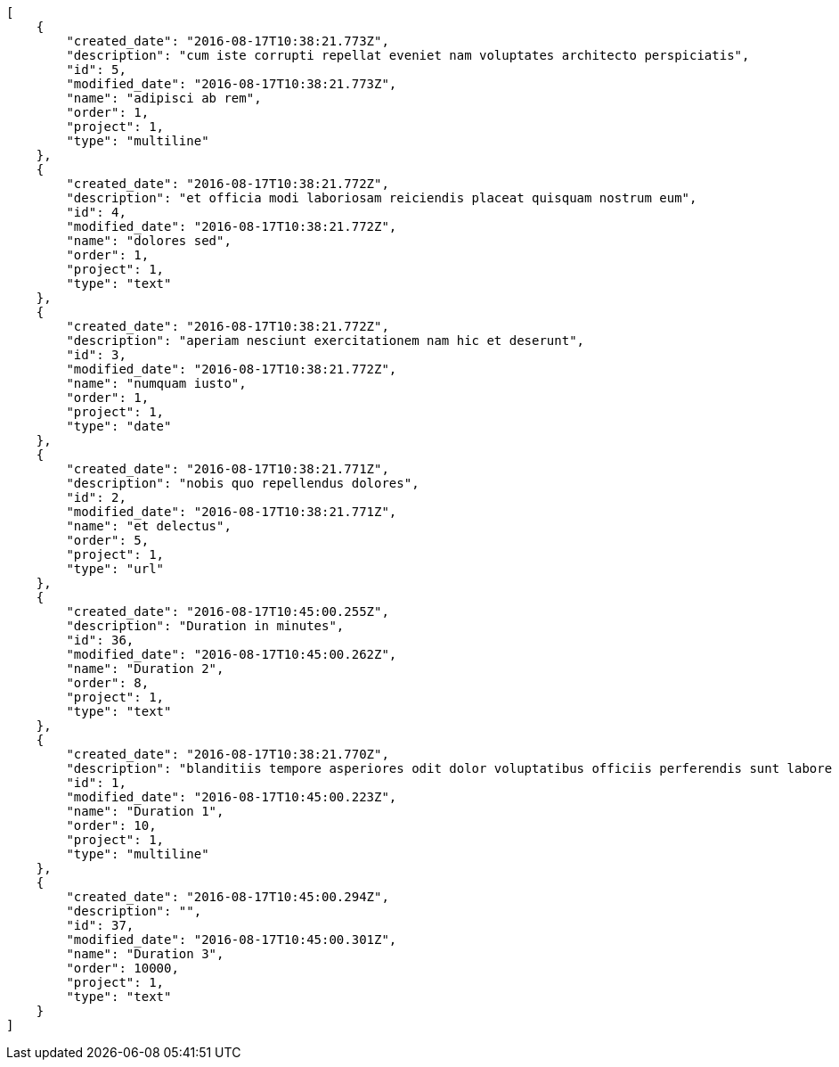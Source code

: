 [source,json]
----
[
    {
        "created_date": "2016-08-17T10:38:21.773Z",
        "description": "cum iste corrupti repellat eveniet nam voluptates architecto perspiciatis",
        "id": 5,
        "modified_date": "2016-08-17T10:38:21.773Z",
        "name": "adipisci ab rem",
        "order": 1,
        "project": 1,
        "type": "multiline"
    },
    {
        "created_date": "2016-08-17T10:38:21.772Z",
        "description": "et officia modi laboriosam reiciendis placeat quisquam nostrum eum",
        "id": 4,
        "modified_date": "2016-08-17T10:38:21.772Z",
        "name": "dolores sed",
        "order": 1,
        "project": 1,
        "type": "text"
    },
    {
        "created_date": "2016-08-17T10:38:21.772Z",
        "description": "aperiam nesciunt exercitationem nam hic et deserunt",
        "id": 3,
        "modified_date": "2016-08-17T10:38:21.772Z",
        "name": "numquam iusto",
        "order": 1,
        "project": 1,
        "type": "date"
    },
    {
        "created_date": "2016-08-17T10:38:21.771Z",
        "description": "nobis quo repellendus dolores",
        "id": 2,
        "modified_date": "2016-08-17T10:38:21.771Z",
        "name": "et delectus",
        "order": 5,
        "project": 1,
        "type": "url"
    },
    {
        "created_date": "2016-08-17T10:45:00.255Z",
        "description": "Duration in minutes",
        "id": 36,
        "modified_date": "2016-08-17T10:45:00.262Z",
        "name": "Duration 2",
        "order": 8,
        "project": 1,
        "type": "text"
    },
    {
        "created_date": "2016-08-17T10:38:21.770Z",
        "description": "blanditiis tempore asperiores odit dolor voluptatibus officiis perferendis sunt labore quisquam",
        "id": 1,
        "modified_date": "2016-08-17T10:45:00.223Z",
        "name": "Duration 1",
        "order": 10,
        "project": 1,
        "type": "multiline"
    },
    {
        "created_date": "2016-08-17T10:45:00.294Z",
        "description": "",
        "id": 37,
        "modified_date": "2016-08-17T10:45:00.301Z",
        "name": "Duration 3",
        "order": 10000,
        "project": 1,
        "type": "text"
    }
]
----
